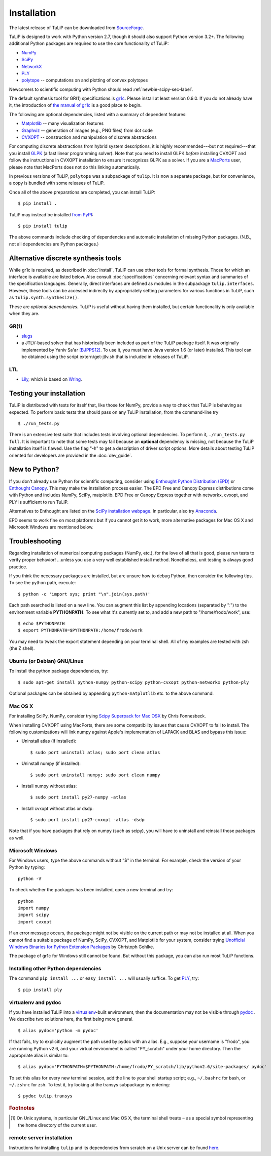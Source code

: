 Installation
------------

The latest release of TuLiP can be downloaded from `SourceForge
<http://sourceforge.net/projects/tulip-control/files/>`_.

TuLiP is designed to work with Python version 2.7, though it should also support
Python version 3.2+.  The following additional Python packages are required to
use the core functionality of TuLiP:

* `NumPy <http://numpy.org/>`_
* `SciPy <http://www.scipy.org/>`_
* `NetworkX <http://networkx.lanl.gov/>`_
* `PLY <http://www.dabeaz.com/ply/>`_
* `polytope <https://pypi.python.org/pypi/polytope>`_ -- computations on and
  plotting of convex polytopes

Newcomers to scientific computing with Python should read
:ref:`newbie-scipy-sec-label`.

The default synthesis tool for GR(1) specifications is `gr1c
<http://scottman.net/2012/gr1c>`_. Please install at least version 0.9.0. If you
do not already have it, the introduction of `the manual of gr1c
<http://slivingston.github.io/gr1c/>`_ is a good place to begin.

The following are optional dependencies, listed with a summary of dependent
features:

* `Matplotlib <http://matplotlib.org/>`_ -- many visualization features

* `Graphviz <http://www.graphviz.org/>`_ -- generation of images (e.g., PNG
  files) from dot code

* `CVXOPT <http://cvxopt.org/>`_ -- construction and manipulation of discrete
  abstractions

For computing discrete abstractions from hybrid system descriptions, it is
highly recommended---but not required---that you install `GLPK
<http://www.gnu.org/s/glpk/>`_ (a fast linear programming solver). Note that you
need to install GLPK *before* installing CVXOPT and follow the instructions in
CVXOPT installation to ensure it recognizes GLPK as a solver. If you are a
`MacPorts <http://www.macports.org/>`_ user, please note that MacPorts does not
do this linking automatically.

In previous versions of TuLiP, ``polytope`` was a subpackage of ``tulip``.  It
is now a separate package, but for convenience, a copy is bundled with some
releases of TuLiP.

Once all of the above preparations are completed, you can install TuLiP::

  $ pip install .

TuLiP may instead be installed `from PyPI <https://pypi.python.org/pypi/tulip>`_::

  $ pip install tulip

The above commands include checking of dependencies and automatic installation
of missing Python packages. (N.B., not all dependencies are Python packages.)


.. _synt-tools-sec-label:

Alternative discrete synthesis tools
~~~~~~~~~~~~~~~~~~~~~~~~~~~~~~~~~~~~

While gr1c is required, as described in :doc:`install`, TuLiP can use other
tools for formal synthesis. Those for which an interface is available are listed
below. Also consult :doc:`specifications` concerning relevant syntax and
summaries of the specification languages. Generally, direct interfaces are
defined as modules in the subpackage ``tulip.interfaces``. However, these tools
can be accessed indirectly by appropriately setting parameters for various
functions in TuLiP, such as ``tulip.synth.synthesize()``.

These are *optional dependencies*. TuLiP is useful without having them
installed, but certain functionality is only available when they are.

GR(1)
`````

* `slugs <https://github.com/LTLMoP/slugs>`_

* a JTLV-based solver that has historically been included as part of the TuLiP
  package itself. It was originally implemented by Yaniv Sa'ar `[BJPPS12]
  <bibliography.html#bjpps12>`_.  To use it, you must have Java version 1.6 (or
  later) installed. This tool can be obtained using the script
  extern/get-jtlv.sh that is included in releases of TuLiP.

LTL
```

* `Lily <http://www.iaik.tugraz.at/content/research/design_verification/lily/>`_,
  which is based on `Wring <http://vlsi.colorado.edu/~rbloem/wring.html>`_.


Testing your installation
~~~~~~~~~~~~~~~~~~~~~~~~~

TuLiP is distributed with tests for itself that, like those for NumPy, provide a
way to check that TuLiP is behaving as expected.  To perform basic tests that
should pass on any TuLiP installation, from the command-line try ::

  $ ./run_tests.py

There is an extensive test suite that includes tests involving optional
dependencies. To perform it, ``./run_tests.py full``. It is important to note
that some tests may fail because an **optional** dependency is missing, not
because the TuLiP installation itself is flawed. Use the flag "-h" to get a
description of driver script options.  More details about testing TuLiP oriented
for developers are provided in the :doc:`dev_guide`.


.. _newbie-scipy-sec-label:

New to Python?
~~~~~~~~~~~~~~

If you don't already use Python for scientific computing, consider using
`Enthought Python Distribution (EPD) <http://enthought.com>`_ or `Enthought
Canopy <https://www.enthought.com/products/canopy/>`_. This may make the
installation process easier.  The EPD Free and Canopy Express distributions come
with Python and includes NumPy, SciPy, matplotlib. EPD Free or Canopy Express
together with networkx, cvxopt, and PLY is sufficient to run TuLiP.

Alternatives to Enthought are listed on the `SciPy installation webpage
<http://www.scipy.org/install.html>`_.  In particular, also try `Anaconda
<http://docs.continuum.io/anaconda/>`_.

EPD seems to work fine on most platforms but if you cannot get it to work, more
alternative packages for Mac OS X and Microsoft Windows are mentioned below.

.. _troubleshoot-sec-label:

Troubleshooting
~~~~~~~~~~~~~~~

Regarding installation of numerical computing packages (NumPy, etc.),
for the love of all that is good, please run tests to verify proper
behavior!  ...unless you use a very well established install method.
Nonetheless, unit testing is always good practice.

If you think the necessary packages are installed, but are unsure how
to debug Python, then consider the following tips.  To see the python
path, execute::

  $ python -c 'import sys; print "\n".join(sys.path)'

Each path searched is listed on a new line. You can augment this list
by appending locations (separated by ":") to the environment variable
**PYTHONPATH**.  To see what it's currently set to, and add a new path
to "/home/frodo/work", use::

  $ echo $PYTHONPATH
  $ export PYTHONPATH=$PYTHONPATH:/home/frodo/work

You may need to tweak the export statement depending on your terminal
shell.  All of my examples are tested with zsh (the Z shell).

Ubuntu (or Debian) GNU/Linux
````````````````````````````

To install the python package dependencies, try::

  $ sudo apt-get install python-numpy python-scipy python-cvxopt python-networkx python-ply

Optional packages can be obtained by appending ``python-matplotlib`` etc. to the
above command.

Mac OS X
````````

For installing SciPy, NumPy, consider trying
`Scipy Superpack for Mac OSX
<http://fonnesbeck.github.com/ScipySuperpack/>`_ by Chris Fonnesbeck.

When installing CVXOPT using MacPorts, there are some compatibility issues
that cause CVXOPT to fail to install.  The following customizations will link
numpy against Apple's implementation of LAPACK and BLAS and bypass this
issue:

* Uninstall atlas (if installed)::

  $ sudo port uninstall atlas; sudo port clean atlas

* Uninstall numpy (if installed)::

  $ sudo port uninstall numpy; sudo port clean numpy

* Install numpy without atlas::

  $ sudo port install py27-numpy -atlas

* Install cvxopt without atlas or dsdp::

  $ sudo port install py27-cvxopt -atlas -dsdp

Note that if you have packages that rely on numpy (such as scipy), you will
have to uninstall and reinstall those packages as well.

Microsoft Windows
`````````````````

For Windows users, type the above commands without "$" in the terminal. For
example, check the version of your Python by typing::

  python -V

To check whether the packages has been installed, open a new terminal and try::

  python
  import numpy
  import scipy
  import cvxopt

If an error message occurs, the package might not be visible on the current path
or may not be installed at all. When you cannot find a suitable package of
NumPy, SciPy, CVXOPT, and Matplotlib for your system, consider trying
`Unofficial Windows Binaries for Python Extension Packages
<http://www.lfd.uci.edu/~gohlke/pythonlibs/>`_ by Christoph Gohlke.

The package of gr1c for Windows still cannot be found. But without this package,
you can also run most TuLiP functions.

Installing other Python dependencies
````````````````````````````````````

The command ``pip install ...`` or ``easy_install ...`` will usually suffice. To
get `PLY <http://www.dabeaz.com/ply/>`_, try::

  $ pip install ply

.. _venv-pydoc-sec-label:

virtualenv and pydoc
````````````````````

If you have installed TuLiP into a `virtualenv
<http://www.virtualenv.org/>`_-built environment, then the documentation may not
be visible through `pydoc <http://docs.python.org/library/pydoc.html>`_ .  We
describe two solutions here, the first being more general. ::

  $ alias pydoc='python -m pydoc'

If that fails, try to explicitly augment the path used by pydoc with an alias.
E.g., suppose your username is "frodo", you are running Python v2.6, and your
virtual environment is called "PY_scratch" under your home directory.  Then the
appropriate alias is similar to::

  $ alias pydoc='PYTHONPATH=$PYTHONPATH:/home/frodo/PY_scratch/lib/python2.6/site-packages/ pydoc'

To set this alias for every new terminal session, add the line to your shell
startup script; e.g., ``~/.bashrc`` for bash, or ``~/.zshrc`` for zsh.  To test
it, try looking at the transys subpackage by entering::

  $ pydoc tulip.transys

.. rubric:: Footnotes

.. [#f1] On Unix systems, in particular GNU/Linux and Mac OS X, the
         terminal shell treats ``~`` as a special symbol representing
         the home directory of the current user.

remote server installation
``````````````````````````

Instructions for installing ``tulip`` and its dependencies from scratch on a
Unix server can be found `here
<https://github.com/tulip-control/tulip-control/blob/master/contrib/nessainstall/instructions.md>`_.
